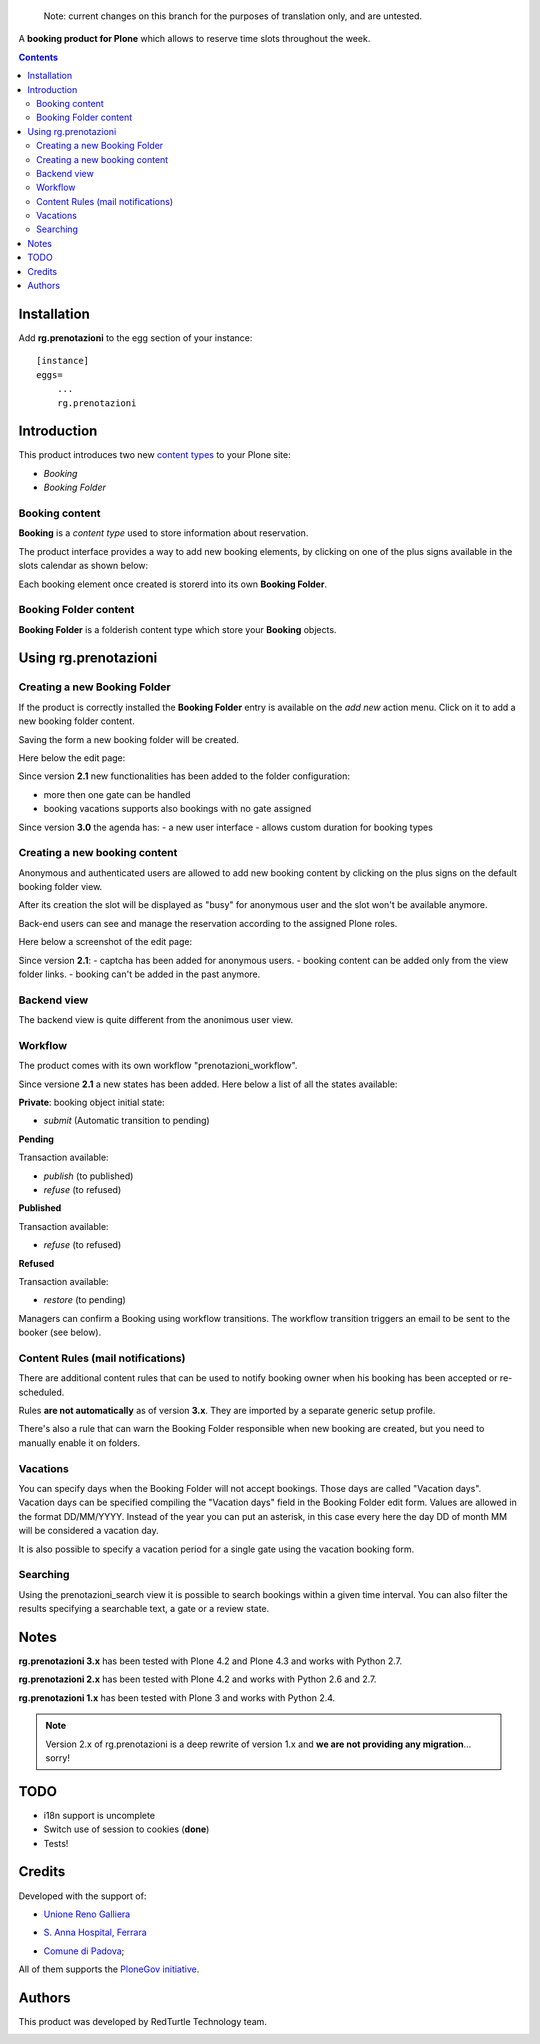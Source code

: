   Note: current changes on this branch for the purposes of translation only, and are untested.


A **booking product for Plone** which allows to reserve time slots throughout the week.

.. contents::

Installation
============

Add **rg.prenotazioni** to the egg section of your instance:

::

  [instance]
  eggs=
      ...
      rg.prenotazioni

Introduction
============

This product introduces two new `content types`_ to your Plone site:

.. _content types: http://developer.plone.org/content/types.html

- `Booking`
- `Booking Folder`

Booking content
---------------

**Booking** is a `content type` used to store information about reservation.

The product interface provides a way to add new booking elements,
by clicking on one of the plus signs available in the slots calendar
as shown below:

.. image:: http://blog.redturtle.it/pypi-images/rg.prenotazioni/add-new-booking.png/image_preview
  :alt: The view of Booking Folder
  :target: http://blog.redturtle.it/pypi-images/rg.prenotazioni/add-new-booking.png

Each booking element once created is storerd into its own **Booking Folder**.


Booking Folder content
----------------------

**Booking Folder** is a folderish content type which store your **Booking** objects.


Using rg.prenotazioni
=====================


Creating a new Booking Folder
-----------------------------

If the product is correctly installed the **Booking Folder** entry is available on the `add new` action menu.
Click on it to add a new booking folder content.

.. image:: http://blog.redturtle.it/pypi-images/rg.prenotazioni/add-folder-content-entry.png/image_preview
  :alt: The view of Booking Folder
  :target: http://blog.redturtle.it/pypi-images/rg.prenotazioni/add-folder-content-entry.png

Saving the form a new booking folder will be created.

Here below the edit page:

.. image:: http://blog.redturtle.it/pypi-images/rg.prenotazioni/booking-folder-form.png/image_preview
  :alt: The edit form for a Booking Folder
  :target: http://blog.redturtle.it/pypi-images/rg.prenotazioni/booking-folder-form.png


Since version **2.1** new functionalities has been added to the folder
configuration:

- more then one gate can be handled
- booking vacations supports also bookings with no gate assigned

Since version **3.0** the agenda has:
- a new user interface
- allows custom duration for booking types

Creating a new booking content
------------------------------

Anonymous and authenticated users are allowed to add new booking content
by clicking on the plus signs on the default booking folder view.

.. image:: http://blog.redturtle.it/pypi-images/rg.prenotazioni/default-view.png/image_preview
  :alt: Link to create new entry
  :target: http://blog.redturtle.it/pypi-images/rg.prenotazioni/default-view.png

After its creation the slot will be displayed as "busy" for anonymous user
and the slot won't be available anymore.

Back-end users can see and manage the reservation according
to the assigned Plone roles.

Here below a screenshot of the edit page:

.. image:: http://blog.redturtle.it/pypi-images/rg.prenotazioni/add-bomking-form.png/image_preview
  :alt: The view of Booking Folder
  :target: http://blog.redturtle.it/pypi-images/rg.prenotazioni/add-bomking-form.png

Since version **2.1**:
- captcha has been added for anonymous users.
- booking content can be added only from the view folder links.
- booking can't be added in the past anymore.

Backend view
------------

The backend view is quite different from the anonimous user view.

.. image:: http://blog.redturtle.it/pypi-images/rg.prenotazioni/add-bomking-form.png/image_preview
  :alt: The view of Booking Folder
  :target: http://blog.redturtle.it/pypi-images/rg.prenotazioni/add-bomking-form.png

Workflow
--------

The product comes with its own workflow "prenotazioni_workflow".

Since versione **2.1** a new states has been added.
Here below a list of all the states available:

**Private**: booking object initial state:

* `submit` (Automatic transition to pending)

**Pending**

Transaction available:

* `publish` (to published)
* `refuse` (to refused)

**Published**

Transaction available:

* `refuse` (to refused)

**Refused**

Transaction available:

* `restore` (to pending)

Managers can confirm a Booking using workflow transitions.
The workflow transition triggers an email to be sent to the booker (see below).


Content Rules (mail notifications)
----------------------------------

There are additional content rules that can be used to notify booking owner when his booking has been accepted
or re-scheduled.

Rules **are not automatically** as of version **3.x**. They are imported by a separate generic setup profile.

There's also a rule that can warn the Booking Folder responsible when new booking are created, but you need to
manually enable it on folders.


Vacations
---------

You can specify days when the Booking Folder will not accept
bookings.
Those days are called "Vacation days".
Vacation days can be specified compiling the "Vacation days"
field in the Booking Folder edit form.
Values are allowed in the format DD/MM/YYYY.
Instead of the year you can put an asterisk, in this case every here
the day DD of month MM will be considered a vacation day.

It is also possible to specify a vacation period
for a single gate using the vacation booking form.

.. image:: http://blog.redturtle.it/pypi-images/rg.prenotazioni/vacation-booking-view.png/image_preview
  :alt: The view of Booking Folder
  :target: http://blog.redturtle.it/pypi-images/rg.prenotazioni/vacation-booking-view.png

Searching
---------

Using the prenotazioni_search view it is possible to search
bookings within a given time interval.
You can also filter the results specifying a searchable text,
a gate or a review state.

.. image:: http://blog.redturtle.it/pypi-images/rg.prenotazioni/prenotazioni-search-view.png/image_preview
  :alt: The view of Booking Folder
  :target: http://blog.redturtle.it/pypi-images/rg.prenotazioni/prenotazioni-search-view.png

Notes
=====

**rg.prenotazioni 3.x** has been tested with Plone 4.2 and Plone 4.3 and works with Python 2.7.

**rg.prenotazioni 2.x** has been tested with Plone 4.2 and works with Python 2.6 and 2.7.

**rg.prenotazioni 1.x** has been tested with Plone 3 and works with Python 2.4.

.. Note::
   Version 2.x of rg.prenotazioni is a deep rewrite of version 1.x
   and **we are not providing any migration**... sorry!

TODO
====

* i18n support is uncomplete
* Switch use of session to cookies (**done**)
* Tests!

Credits
=======

Developed with the support of:

* `Unione Reno Galliera`__

  .. image:: http://blog.redturtle.it/pypi-images/rg.prenotazioni/logo-urg.jpg/image_mini
     :alt: Logo Unione Reno Galliera

* `S. Anna Hospital, Ferrara`__

  .. image:: http://www.ospfe.it/ospfe-logo.jpg
     :alt: S. Anna Hospital - logo

* `Comune di Padova`__;

  .. image:: https://raw.githubusercontent.com/PloneGov-IT/pd.prenotazioni/master/docs/logo-comune-pd-150x200.jpg
     :alt: Comune di Padova's logo

All of them supports the `PloneGov initiative`__.

__ http://www.renogalliera.it/
__ http://www.ospfe.it/
__ http://www.padovanet.it/
__ http://www.plonegov.it/

Authors
=======

This product was developed by RedTurtle Technology team.

.. image:: http://www.redturtle.it/redturtle_banner.png
   :alt: RedTurtle Technology Site
   :target: http://www.redturtle.it/

